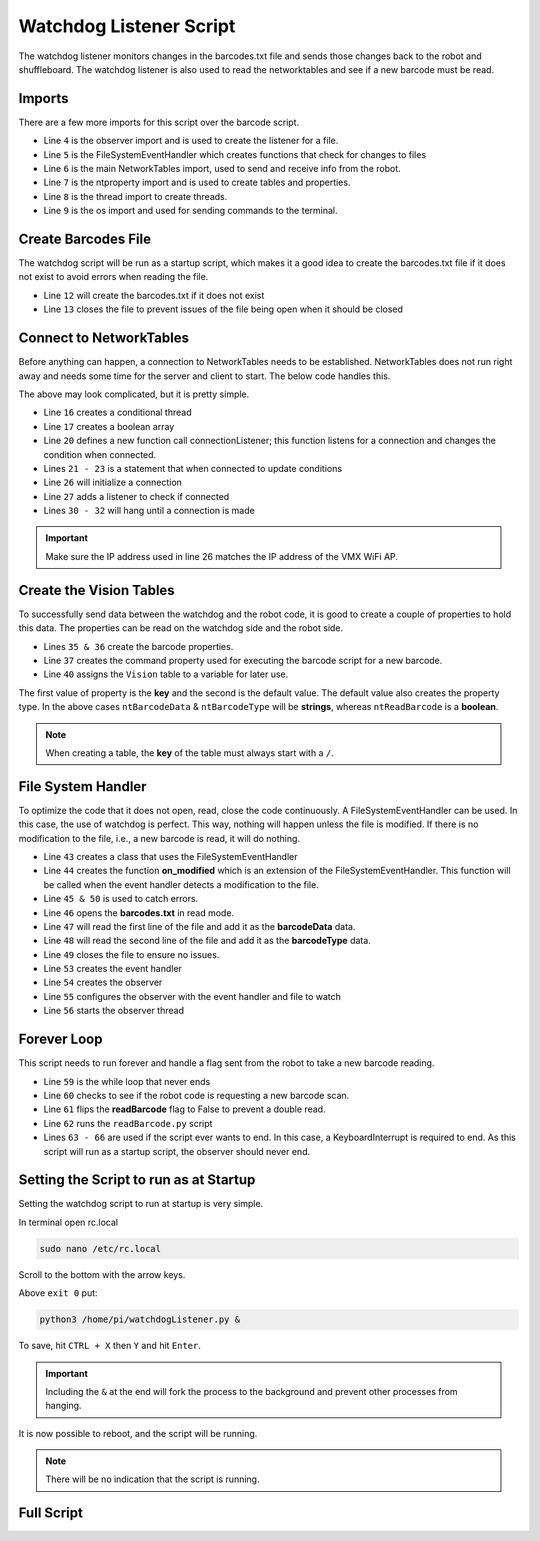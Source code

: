 Watchdog Listener Script 
========================

The watchdog listener monitors changes in the barcodes.txt file and sends those changes back to the robot and shuffleboard. The watchdog listener is also used to read the networktables and see if a new barcode must be read. 

Imports
-------

.. code-block:: python
    :linenos: 
    :lineno-start: 4

    from watchdog.observers import Observer
    from watchdog.events import FileSystemEventHandler
    from networktables import NetworkTables
    from networktables.util import ntproperty
    import threading
    import os

There are a few more imports for this script over the barcode script. 

- Line ``4`` is the observer import and is used to create the listener for a file.
- Line ``5`` is the FileSystemEventHandler which creates functions that check for changes to files
- Line ``6`` is the main NetworkTables import, used to send and receive info from the robot. 
- Line ``7`` is the ntproperty import and is used to create tables and properties. 
- Line ``8`` is the thread import to create threads.
- Line ``9`` is the os import and used for sending commands to the terminal.

Create Barcodes File
--------------------

The watchdog script will be run as a startup script, which makes it a good idea to create the barcodes.txt file if it does not exist to avoid errors when reading the file. 

.. code-block:: python
    :linenos: 
    :lineno-start: 12

    f = open('/home/pi/barcodes.txt', 'w')
    f.close()

- Line ``12`` will create the barcodes.txt if it does not exist
- Line ``13`` closes the file to prevent issues of the file being open when it should be closed

Connect to NetworkTables
------------------------

Before anything can happen, a connection to NetworkTables needs to be established. NetworkTables does not run right away and needs some time for the server and client to start. The below code handles this.

.. code-block:: python
    :linenos:
    :lineno-start: 15

    #Create thread to make sure networktables is connected
    cond = threading.Condition()
    notified = [False]

    #Create a listener 
    def connectionListener(connected, info):
        with cond:
            notified[0] = True
            cond.notify()

    #Instantiate NetworkTables
    NetworkTables.initialize(server="10.12.34.2")
    NetworkTables.addConnectionListener(connectionListener, immediateNotify=True)

    #Wait until connected
    with cond:
        if not notified[0]:
            cond.wait()

The above may look complicated, but it is pretty simple. 

- Line ``16`` creates a conditional thread 
- Line ``17`` creates a boolean array
- Line ``20`` defines a new function call connectionListener; this function listens for a connection and changes the condition when connected. 
- Lines ``21 - 23`` is a statement that when connected to update conditions
- Line ``26`` will initialize a connection 
- Line ``27`` adds a listener to check if connected 
- Lines ``30 - 32`` will hang until a connection is made 

.. important:: Make sure the IP address used in line 26 matches the IP address of the VMX WiFi AP.

Create the Vision Tables 
------------------------

To successfully send data between the watchdog and the robot code, it is good to create a couple of properties to hold this data. The properties can be read on the watchdog side and the robot side. 

.. code-block:: python
    :linenos:
    :lineno-start: 35

    ntBarcodeData = ntproperty('/Vision/barcodeData', "null")
    ntBarcodeType = ntproperty('/Vision/barcodeType', "null")
    ntReadBarcode = ntproperty('/Vision/readBarcode', False)

    #Get Table
    table = NetworkTables.getTable('Vision')

- Lines ``35 & 36`` create the barcode properties. 
- Line ``37`` creates the command property used for executing the barcode script for a new barcode.
- Line ``40`` assigns the ``Vision`` table to a variable for later use. 

The first value of property is the **key** and the second is the default value. The default value also creates the property type. In the above cases ``ntBarcodeData`` & ``ntBarcodeType`` will be **strings**, whereas ``ntReadBarcode`` is a **boolean**.

.. note:: When creating a table, the **key** of the table must always start with a ``/``. 

File System Handler 
-------------------

To optimize the code that it does not open, read, close the code continuously. A FileSystemEventHandler can be used. In this case, the use of watchdog is perfect. This way, nothing will happen unless the file is modified. If there is no modification to the file, i.e., a new barcode is read, it will do nothing. 

.. code-block:: python
    :linenos:
    :lineno-start: 43

    class MyHandler(FileSystemEventHandler):
        def on_modified(self, event):
            try:
                file = open('./home/pi/barcodes.txt', 'r')
                table.putString('barcodeData', file.readline())
                table.putString('barcodeType', file.readline())
                file.close()
            except:
                pass #when file is not created yet
 
    event_handler = MyHandler()
    observer = Observer()
    observer.schedule(event_handler, path='./home/pi/barcodes.txt', recursive=False)
    observer.start()

- Line ``43`` creates a class that uses the FileSystemEventHandler
- Line ``44`` creates the function **on_modified** which is an extension of the FileSystemEventHandler. This function will be called when the event handler detects a modification to the file. 
- Line ``45 & 50`` is used to catch errors. 
- Line ``46`` opens the **barcodes.txt** in read mode.
- Line ``47`` will read the first line of the file and add it as the **barcodeData** data. 
- Line ``48`` will read the second line of the file and add it as the **barcodeType** data.
- Line ``49`` closes the file to ensure no issues. 
- Line ``53`` creates the event handler
- Line ``54`` creates the observer
- Line ``55`` configures the observer with the event handler and file to watch 
- Line ``56`` starts the observer thread 

Forever Loop
------------

This script needs to run forever and handle a flag sent from the robot to take a new barcode reading. 

.. code-block:: python
    :linenos:
    :lineno-start: 59

    while(True):
        if table.getBoolean('readBarcode', False) == True:
            table.putBoolean('readBarcode', False)
            os.system('python3 /home/pi/readBarcode.py')
        try:
            pass
        except KeyboardInterrupt:
            observer.stop()

- Line ``59`` is the while loop that never ends
- Line ``60`` checks to see if the robot code is requesting a new barcode scan. 
- Line ``61`` flips the **readBarcode** flag to False to prevent a double read. 
- Line ``62`` runs the ``readBarcode.py`` script
- Lines ``63 - 66`` are used if the script ever wants to end. In this case, a KeyboardInterrupt is required to end. As this script will run as a startup script, the observer should never end. 

Setting the Script to run as at Startup
---------------------------------------

Setting the watchdog script to run at startup is very simple. 

In terminal open rc.local

.. code-block:: bash

    sudo nano /etc/rc.local

Scroll to the bottom with the arrow keys. 

Above ``exit 0`` put:

.. code-block:: bash

    python3 /home/pi/watchdogListener.py &

To save, hit ``CTRL + X`` then ``Y`` and hit ``Enter``. 

.. important:: Including the ``&`` at the end will fork the process to the background and prevent other processes from hanging. 

It is now possible to reboot, and the script will be running. 

.. note:: There will be no indication that the script is running. 

Full Script
-----------

.. code-block:: python
    :linenos:

    #!/usr/bin/python3

    #imports
    from watchdog.observers import Observer
    from watchdog.events import FileSystemEventHandler
    from networktables import NetworkTables
    from networktables.util import ntproperty
    import threading
    import os

    #Create the barcodes file
    f = open('/home/pi/barcodes.txt', 'w')
    f.close()

    #Create thread to make sure networktables is connected
    cond = threading.Condition()
    notified = [False]

    #Create a listener 
    def connectionListener(connected, info):
        with cond:
            notified[0] = True
            cond.notify()

    #Instantiate NetworkTables
    NetworkTables.initialize(server="10.12.34.2")
    NetworkTables.addConnectionListener(connectionListener, immediateNotify=True)

    #Wait until connected
    with cond:
        if not notified[0]:
            cond.wait()

    #Create the vision Table
    ntBarcodeData = ntproperty('/Vision/barcodeData', "null")
    ntBarcodeType = ntproperty('/Vision/barcodeType', "null")
    ntReadBarcode = ntproperty('/Vision/readBarcode', False)

    #Get Table
    table = NetworkTables.getTable('Vision')

    #Create the system handler
    class MyHandler(FileSystemEventHandler):
        def on_modified(self, event):
            try:
                file = open('./barcodes.txt', 'r')
                table.putString('barcodeData', file.readline())
                table.putString('barcodeType', file.readline())
                file.close()
            except:
                pass #when file is not created yet
    
    event_handler = MyHandler()
    observer = Observer()
    observer.schedule(event_handler, path='./barcodes.txt', recursive=False)
    observer.start()

    #The forever loop
    while(True):
        if table.getBoolean('readBarcode', False) == True:
            table.putBoolean('readBarcode', False)
            os.system('python3 /home/pi/readBarcode.py')
        try:
            pass
        except KeyboardInterrupt:
            observer.stop()


